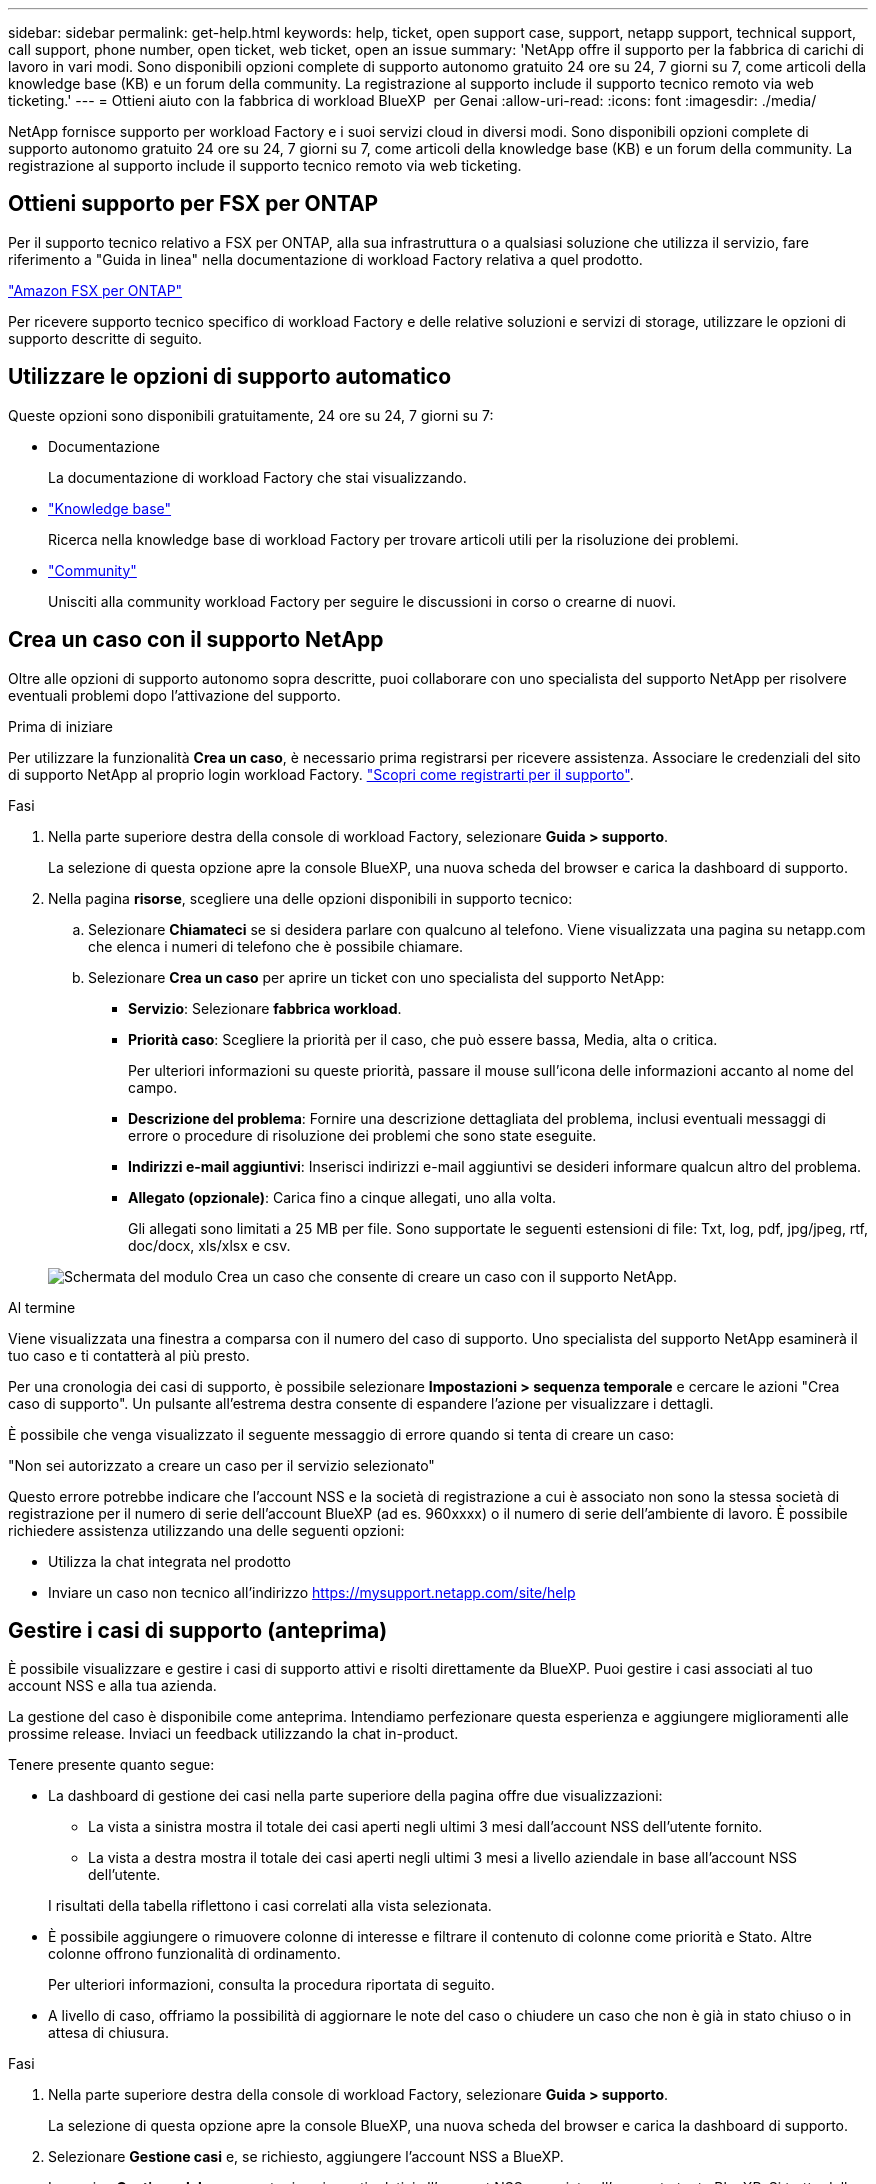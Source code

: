 ---
sidebar: sidebar 
permalink: get-help.html 
keywords: help, ticket, open support case, support, netapp support, technical support, call support, phone number, open ticket, web ticket, open an issue 
summary: 'NetApp offre il supporto per la fabbrica di carichi di lavoro in vari modi. Sono disponibili opzioni complete di supporto autonomo gratuito 24 ore su 24, 7 giorni su 7, come articoli della knowledge base (KB) e un forum della community. La registrazione al supporto include il supporto tecnico remoto via web ticketing.' 
---
= Ottieni aiuto con la fabbrica di workload BlueXP  per Genai
:allow-uri-read: 
:icons: font
:imagesdir: ./media/


[role="lead"]
NetApp fornisce supporto per workload Factory e i suoi servizi cloud in diversi modi. Sono disponibili opzioni complete di supporto autonomo gratuito 24 ore su 24, 7 giorni su 7, come articoli della knowledge base (KB) e un forum della community. La registrazione al supporto include il supporto tecnico remoto via web ticketing.



== Ottieni supporto per FSX per ONTAP

Per il supporto tecnico relativo a FSX per ONTAP, alla sua infrastruttura o a qualsiasi soluzione che utilizza il servizio, fare riferimento a "Guida in linea" nella documentazione di workload Factory relativa a quel prodotto.

link:https://docs.netapp.com/us-en/bluexp-fsx-ontap/start/concept-fsx-aws.html#getting-help["Amazon FSX per ONTAP"^]

Per ricevere supporto tecnico specifico di workload Factory e delle relative soluzioni e servizi di storage, utilizzare le opzioni di supporto descritte di seguito.



== Utilizzare le opzioni di supporto automatico

Queste opzioni sono disponibili gratuitamente, 24 ore su 24, 7 giorni su 7:

* Documentazione
+
La documentazione di workload Factory che stai visualizzando.

* https://kb.netapp.com["Knowledge base"^]
+
Ricerca nella knowledge base di workload Factory per trovare articoli utili per la risoluzione dei problemi.

* http://community.netapp.com/["Community"^]
+
Unisciti alla community workload Factory per seguire le discussioni in corso o crearne di nuovi.





== Crea un caso con il supporto NetApp

Oltre alle opzioni di supporto autonomo sopra descritte, puoi collaborare con uno specialista del supporto NetApp per risolvere eventuali problemi dopo l'attivazione del supporto.

.Prima di iniziare
Per utilizzare la funzionalità *Crea un caso*, è necessario prima registrarsi per ricevere assistenza. Associare le credenziali del sito di supporto NetApp al proprio login workload Factory. link:support-registration.html["Scopri come registrarti per il supporto"].

.Fasi
. Nella parte superiore destra della console di workload Factory, selezionare *Guida > supporto*.
+
La selezione di questa opzione apre la console BlueXP, una nuova scheda del browser e carica la dashboard di supporto.

. Nella pagina *risorse*, scegliere una delle opzioni disponibili in supporto tecnico:
+
.. Selezionare *Chiamateci* se si desidera parlare con qualcuno al telefono. Viene visualizzata una pagina su netapp.com che elenca i numeri di telefono che è possibile chiamare.
.. Selezionare *Crea un caso* per aprire un ticket con uno specialista del supporto NetApp:
+
*** *Servizio*: Selezionare *fabbrica workload*.
*** *Priorità caso*: Scegliere la priorità per il caso, che può essere bassa, Media, alta o critica.
+
Per ulteriori informazioni su queste priorità, passare il mouse sull'icona delle informazioni accanto al nome del campo.

*** *Descrizione del problema*: Fornire una descrizione dettagliata del problema, inclusi eventuali messaggi di errore o procedure di risoluzione dei problemi che sono state eseguite.
*** *Indirizzi e-mail aggiuntivi*: Inserisci indirizzi e-mail aggiuntivi se desideri informare qualcun altro del problema.
*** *Allegato (opzionale)*: Carica fino a cinque allegati, uno alla volta.
+
Gli allegati sono limitati a 25 MB per file. Sono supportate le seguenti estensioni di file: Txt, log, pdf, jpg/jpeg, rtf, doc/docx, xls/xlsx e csv.





+
image:https://raw.githubusercontent.com/NetAppDocs/workload-family/main/media/screenshot-create-case.png["Schermata del modulo Crea un caso che consente di creare un caso con il supporto NetApp."]



.Al termine
Viene visualizzata una finestra a comparsa con il numero del caso di supporto. Uno specialista del supporto NetApp esaminerà il tuo caso e ti contatterà al più presto.

Per una cronologia dei casi di supporto, è possibile selezionare *Impostazioni > sequenza temporale* e cercare le azioni "Crea caso di supporto". Un pulsante all'estrema destra consente di espandere l'azione per visualizzare i dettagli.

È possibile che venga visualizzato il seguente messaggio di errore quando si tenta di creare un caso:

"Non sei autorizzato a creare un caso per il servizio selezionato"

Questo errore potrebbe indicare che l'account NSS e la società di registrazione a cui è associato non sono la stessa società di registrazione per il numero di serie dell'account BlueXP (ad es. 960xxxx) o il numero di serie dell'ambiente di lavoro. È possibile richiedere assistenza utilizzando una delle seguenti opzioni:

* Utilizza la chat integrata nel prodotto
* Inviare un caso non tecnico all'indirizzo https://mysupport.netapp.com/site/help[]




== Gestire i casi di supporto (anteprima)

È possibile visualizzare e gestire i casi di supporto attivi e risolti direttamente da BlueXP. Puoi gestire i casi associati al tuo account NSS e alla tua azienda.

La gestione del caso è disponibile come anteprima. Intendiamo perfezionare questa esperienza e aggiungere miglioramenti alle prossime release. Inviaci un feedback utilizzando la chat in-product.

Tenere presente quanto segue:

* La dashboard di gestione dei casi nella parte superiore della pagina offre due visualizzazioni:
+
** La vista a sinistra mostra il totale dei casi aperti negli ultimi 3 mesi dall'account NSS dell'utente fornito.
** La vista a destra mostra il totale dei casi aperti negli ultimi 3 mesi a livello aziendale in base all'account NSS dell'utente.


+
I risultati della tabella riflettono i casi correlati alla vista selezionata.

* È possibile aggiungere o rimuovere colonne di interesse e filtrare il contenuto di colonne come priorità e Stato. Altre colonne offrono funzionalità di ordinamento.
+
Per ulteriori informazioni, consulta la procedura riportata di seguito.

* A livello di caso, offriamo la possibilità di aggiornare le note del caso o chiudere un caso che non è già in stato chiuso o in attesa di chiusura.


.Fasi
. Nella parte superiore destra della console di workload Factory, selezionare *Guida > supporto*.
+
La selezione di questa opzione apre la console BlueXP, una nuova scheda del browser e carica la dashboard di supporto.

. Selezionare *Gestione casi* e, se richiesto, aggiungere l'account NSS a BlueXP.
+
La pagina *Gestione del caso* mostra i casi aperti relativi all'account NSS associato all'account utente BlueXP. Si tratta dello stesso account NSS visualizzato nella parte superiore della pagina *gestione NSS*.

. Se si desidera, modificare le informazioni visualizzate nella tabella:
+
** In *Organization's Cases* (casi dell'organizzazione), selezionare *View* (Visualizza) per visualizzare tutti i casi associati alla società.
** Modificare l'intervallo di date scegliendo un intervallo di date esatto o scegliendo un intervallo di tempo diverso.
+
image:https://raw.githubusercontent.com/NetAppDocs/workload-family/main/media/screenshot-case-management-date-range.png["Una schermata dell'opzione sopra la tabella nella pagina di gestione del caso che consente di scegliere un intervallo di date esatto o gli ultimi 7 giorni, 30 giorni o 3 mesi."]

** Filtrare il contenuto delle colonne.
+
image:https://raw.githubusercontent.com/NetAppDocs/workload-family/main/media/screenshot-case-management-filter.png["Schermata dell'opzione di filtro nella colonna Status (Stato) che consente di filtrare i casi che corrispondono a uno stato specifico, ad esempio attivo o chiuso."]

** Modificare le colonne visualizzate nella tabella selezionando image:https://raw.githubusercontent.com/NetAppDocs/workload-family/main/media/icon-table-columns.png["L'icona più visualizzata nella tabella"] e scegliendo le colonne che si desidera visualizzare.
+
image:https://raw.githubusercontent.com/NetAppDocs/workload-family/main/media/screenshot-case-management-columns.png["Una schermata che mostra le colonne che è possibile visualizzare nella tabella."]



. Gestire un caso esistente selezionando image:https://raw.githubusercontent.com/NetAppDocs/workload-family/main/media/icon-table-action.png["Un'icona con tre punti che compare nell'ultima colonna della tabella"] e selezionando una delle opzioni disponibili:
+
** *Visualizza caso*: Visualizza tutti i dettagli relativi a un caso specifico.
** *Aggiorna note sul caso*: Fornisci ulteriori dettagli sul problema oppure seleziona *carica file* per allegare fino a un massimo di cinque file.
+
Gli allegati sono limitati a 25 MB per file. Sono supportate le seguenti estensioni di file: Txt, log, pdf, jpg/jpeg, rtf, doc/docx, xls/xlsx e csv.

** *Chiudi caso*: Fornisci i dettagli sul motivo per cui stai chiudendo il caso e seleziona *Chiudi caso*.


+
image:https://raw.githubusercontent.com/NetAppDocs/workload-family/main/media/screenshot-case-management-actions.png["Una schermata che mostra le azioni che è possibile eseguire dopo aver selezionato il menu nell'ultima colonna della tabella."]


